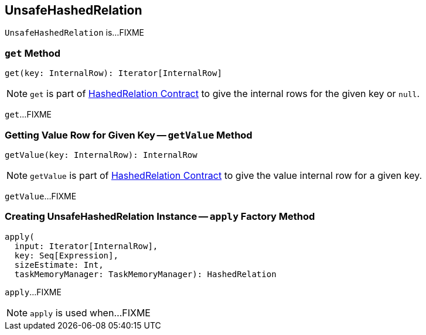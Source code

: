 == [[UnsafeHashedRelation]] UnsafeHashedRelation

`UnsafeHashedRelation` is...FIXME

=== [[get]] `get` Method

[source, scala]
----
get(key: InternalRow): Iterator[InternalRow]
----

NOTE: `get` is part of link:spark-sql-HashedRelation.adoc#get[HashedRelation Contract] to give the internal rows for the given key or `null`.

`get`...FIXME

=== [[getValue]] Getting Value Row for Given Key -- `getValue` Method

[source, scala]
----
getValue(key: InternalRow): InternalRow
----

NOTE: `getValue` is part of link:spark-sql-HashedRelation.adoc#getValue[HashedRelation Contract] to give the value internal row for a given key.

`getValue`...FIXME

=== [[apply]] Creating UnsafeHashedRelation Instance -- `apply` Factory Method

[source, scala]
----
apply(
  input: Iterator[InternalRow],
  key: Seq[Expression],
  sizeEstimate: Int,
  taskMemoryManager: TaskMemoryManager): HashedRelation
----

`apply`...FIXME

NOTE: `apply` is used when...FIXME

